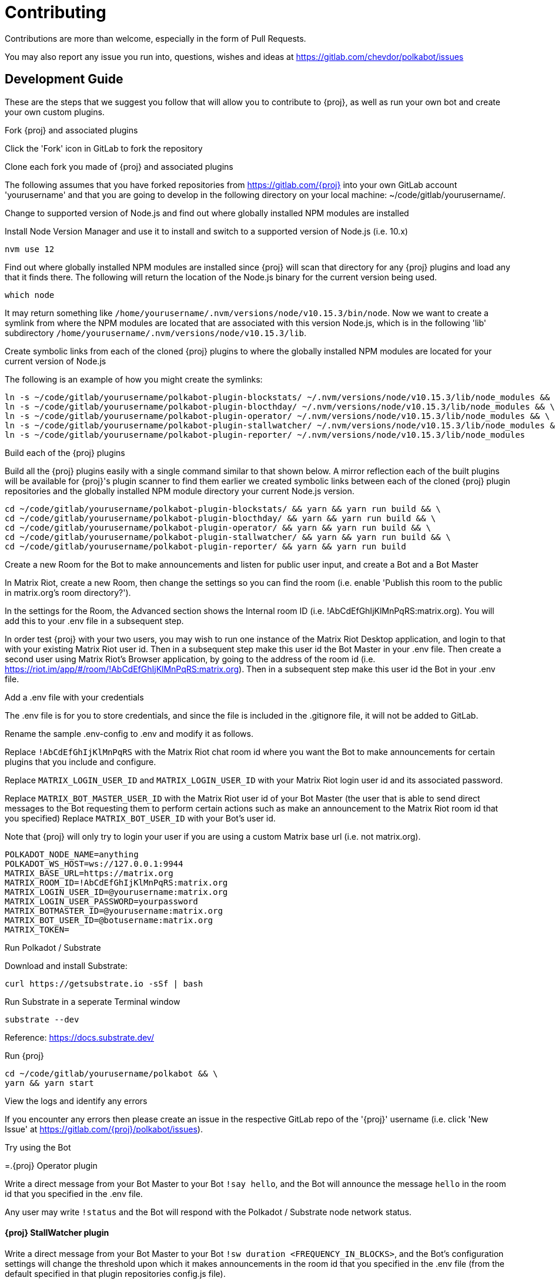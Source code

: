 = Contributing

Contributions are more than welcome, especially in the form of Pull Requests.

You may also report any issue you run into, questions, wishes and ideas at https://gitlab.com/chevdor/polkabot/issues

== Development Guide

These are the steps that we suggest you follow that will allow you to contribute to {proj}, as well as run your own bot and create your own custom plugins.

.Fork {proj} and associated plugins

Click the 'Fork' icon in GitLab to fork the repository

.Clone each fork you made of {proj} and associated plugins

The following assumes that you have forked repositories from https://gitlab.com/{proj} into your own GitLab account 'yourusername' and that you are going to develop in the following directory on your local machine: ~/code/gitlab/yourusername/.

.Change to supported version of Node.js and find out where globally installed NPM modules are installed

Install Node Version Manager and use it to install and switch to a supported version of Node.js (i.e. 10.x)

```
nvm use 12
```

Find out where globally installed NPM modules are installed since {proj} will scan that directory
for any {proj} plugins and load any that it finds there. The following will return the location of the
Node.js binary for the current version being used.

```
which node
```

It may return something like `/home/yourusername/.nvm/versions/node/v10.15.3/bin/node`.
Now we want to create a symlink from where the NPM modules are located that are associated with this
version Node.js, which is in the following 'lib' subdirectory `/home/yourusername/.nvm/versions/node/v10.15.3/lib`.

.Create symbolic links from each of the cloned {proj} plugins to where the globally installed NPM modules are located for your current version of Node.js

The following is an example of how you might create the symlinks:

```
ln -s ~/code/gitlab/yourusername/polkabot-plugin-blockstats/ ~/.nvm/versions/node/v10.15.3/lib/node_modules && \
ln -s ~/code/gitlab/yourusername/polkabot-plugin-blocthday/ ~/.nvm/versions/node/v10.15.3/lib/node_modules && \
ln -s ~/code/gitlab/yourusername/polkabot-plugin-operator/ ~/.nvm/versions/node/v10.15.3/lib/node_modules && \
ln -s ~/code/gitlab/yourusername/polkabot-plugin-stallwatcher/ ~/.nvm/versions/node/v10.15.3/lib/node_modules && \
ln -s ~/code/gitlab/yourusername/polkabot-plugin-reporter/ ~/.nvm/versions/node/v10.15.3/lib/node_modules
```

.Build each of the {proj} plugins

Build all the {proj} plugins easily with a single command similar to that shown below.
A mirror reflection each of the built plugins will be available for {proj}'s plugin scanner to find them
earlier we created symbolic links between each of the cloned {proj} plugin repositories
and the globally installed NPM module directory your current Node.js version.

```
cd ~/code/gitlab/yourusername/polkabot-plugin-blockstats/ && yarn && yarn run build && \
cd ~/code/gitlab/yourusername/polkabot-plugin-blocthday/ && yarn && yarn run build && \
cd ~/code/gitlab/yourusername/polkabot-plugin-operator/ && yarn && yarn run build && \
cd ~/code/gitlab/yourusername/polkabot-plugin-stallwatcher/ && yarn && yarn run build && \
cd ~/code/gitlab/yourusername/polkabot-plugin-reporter/ && yarn && yarn run build
```

.Create a new Room for the Bot to make announcements and listen for public user input, and create a Bot and a Bot Master

In Matrix Riot, create a new Room, then change the settings so you can find the room (i.e. enable 'Publish this room to the public in matrix.org's room directory?').

In the settings for the Room, the Advanced section shows the Internal room ID (i.e. !AbCdEfGhIjKlMnPqRS:matrix.org). You will add this to your .env file in a subsequent step.

In order test {proj} with your two users, you may wish to run one instance of the Matrix Riot Desktop application, and login to that with your existing Matrix Riot user id. Then in a subsequent step make this user id the Bot Master in your .env file. Then create a second user using Matrix Riot's Browser application, by going to the address of the room id (i.e. https://riot.im/app/#/room/!AbCdEfGhIjKlMnPqRS:matrix.org). Then in a subsequent step make this user id the Bot in your .env file.

.Add a .env file with your credentials

The .env file is for you to store credentials, and since the file is included in the .gitignore
file, it will not be added to GitLab.

Rename the sample .env-config to .env and modify it as follows.

Replace `!AbCdEfGhIjKlMnPqRS` with the Matrix Riot chat room id where you want the Bot to make announcements
for certain plugins that you include and configure.

Replace `MATRIX_LOGIN_USER_ID` and `MATRIX_LOGIN_USER_ID` with your Matrix Riot login user id and its associated password.

Replace `MATRIX_BOT_MASTER_USER_ID` with the Matrix Riot user id of your Bot Master (the user that is
able to send direct messages to the Bot requesting them to perform certain actions such as make an
announcement to the Matrix Riot room id that you specified)
Replace `MATRIX_BOT_USER_ID` with your Bot's user id.

Note that {proj} will only try to login your user if you are using a custom Matrix base url (i.e. not matrix.org).

```
POLKADOT_NODE_NAME=anything
POLKADOT_WS_HOST=ws://127.0.0.1:9944
MATRIX_BASE_URL=https://matrix.org
MATRIX_ROOM_ID=!AbCdEfGhIjKlMnPqRS:matrix.org
MATRIX_LOGIN_USER_ID=@yourusername:matrix.org
MATRIX_LOGIN_USER_PASSWORD=yourpassword
MATRIX_BOTMASTER_ID=@yourusername:matrix.org
MATRIX_BOT_USER_ID=@botusername:matrix.org
MATRIX_TOKEN=
```

.Run Polkadot / Substrate

Download and install Substrate:

```
curl https://getsubstrate.io -sSf | bash
```

Run Substrate in a seperate Terminal window

```
substrate --dev
```

Reference: https://docs.substrate.dev/

.Run {proj}

```
cd ~/code/gitlab/yourusername/polkabot && \
yarn && yarn start
```

.View the logs and identify any errors

If you encounter any errors then please create an issue in the respective GitLab repo of the '{proj}' username (i.e. click 'New Issue' at https://gitlab.com/{proj}/polkabot/issues).

.Try using the Bot

=.{proj} Operator plugin

Write a direct message from your Bot Master to your Bot `!say hello`, and the Bot will announce the message `hello` in the room id that you specified in the .env file.

Any user may write `!status` and the Bot will respond with the Polkadot / Substrate node network status.

==== {proj} StallWatcher plugin

Write a direct message from your Bot Master to your Bot `!sw duration <FREQUENCY_IN_BLOCKS>`, and the Bot's configuration settings will change the threshold upon which it makes announcements in the room id that you specified in the .env file (from the default specified in that plugin repositories config.js file).

